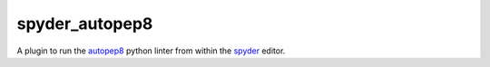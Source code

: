 spyder_autopep8
===============

A plugin to run the `autopep8 <https://pypi.python.org/pypi/autopep8>`_ python linter from within the `spyder <https://code.google.com/p/spyderlib/>`_ editor.

